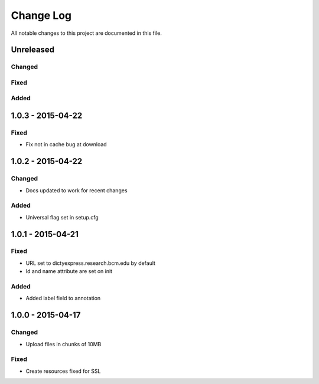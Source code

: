 ##########
Change Log
##########

All notable changes to this project are documented in this file.


==========
Unreleased
==========

Changed
-------

Fixed
-----

Added
-----


==================
1.0.3 - 2015-04-22
==================

Fixed
-----

* Fix not in cache bug at download


==================
1.0.2 - 2015-04-22
==================

Changed
-------

* Docs updated to work for recent changes

Added
-----

* Universal flag set in setup.cfg


==================
1.0.1 - 2015-04-21
==================

Fixed
-----

* URL set to dictyexpress.research.bcm.edu by default
* Id and name attribute are set on init

Added
-----

* Added label field to annotation


==================
1.0.0 - 2015-04-17
==================

Changed
-------

* Upload files in chunks of 10MB

Fixed
-----

* Create resources fixed for SSL
